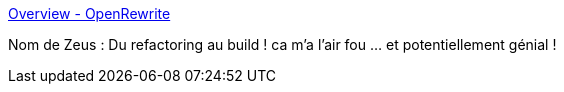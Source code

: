 :jbake-type: post
:jbake-status: published
:jbake-title: Overview - OpenRewrite
:jbake-tags: java,programming,refactoring,qualité,évolution,_mois_sept.,_année_2020
:jbake-date: 2020-09-22
:jbake-depth: ../
:jbake-uri: shaarli/1600777991000.adoc
:jbake-source: https://nicolas-delsaux.hd.free.fr/Shaarli?searchterm=https%3A%2F%2Fdocs.openrewrite.org%2F&searchtags=java+programming+refactoring+qualit%C3%A9+%C3%A9volution+_mois_sept.+_ann%C3%A9e_2020
:jbake-style: shaarli

https://docs.openrewrite.org/[Overview - OpenRewrite]

Nom de Zeus : Du refactoring au build ! ca m'a l'air fou ... et potentiellement génial !
